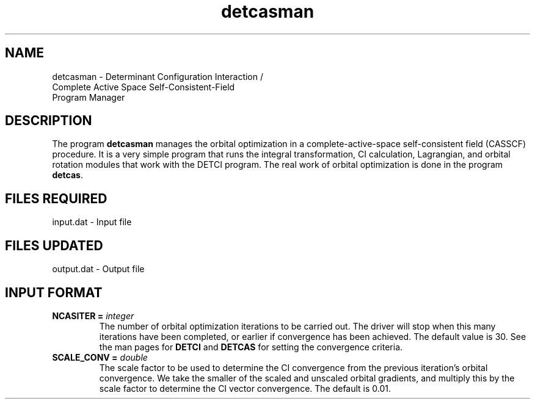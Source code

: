 .TH detcasman 1 " 8 Oct, 1998" "" ""
.  \"
.  \" Notice of Document Modification
.  \"
.  \"   man page created by David Sherrill, 8 Oct 1998
.  \"
.  \"
.SH NAME
detcasman \- Determinant Configuration Interaction / 
             Complete Active Space Self-Consistent-Field 
             Program Manager

.SH DESCRIPTION
.LP
The program
.B detcasman
manages the orbital optimization in a complete-active-space
self-consistent field (CASSCF) procedure.  It is a very
simple program that runs the integral transformation, 
CI calculation, Lagrangian, and orbital rotation modules
that work with the DETCI program.  The real work of
orbital optimization is done in the program \fBdetcas\fP.

.SH FILES REQUIRED
.nf
    input.dat          \- Input file
.fi

.SH FILES UPDATED
.nf
    output.dat         \- Output file
.fi

.SH INPUT FORMAT
.LP
.IP "\fBNCASITER =\fP \fIinteger\fP"
The number of orbital optimization iterations to be carried out.  The
driver will stop when this many iterations have been completed, or earlier
if convergence has been achieved.  The default value is 30.  See the man 
pages for \fBDETCI\fP and \fBDETCAS\fP for setting the convergence criteria.
.IP "\fBSCALE_CONV =\fP \fIdouble\fP"
The scale factor to be used to determine the CI convergence from the 
previous iteration's orbital convergence.  We take the smaller of the
scaled and unscaled orbital gradients, and multiply this by the scale
factor to determine the CI vector convergence.  The default is 0.01.
